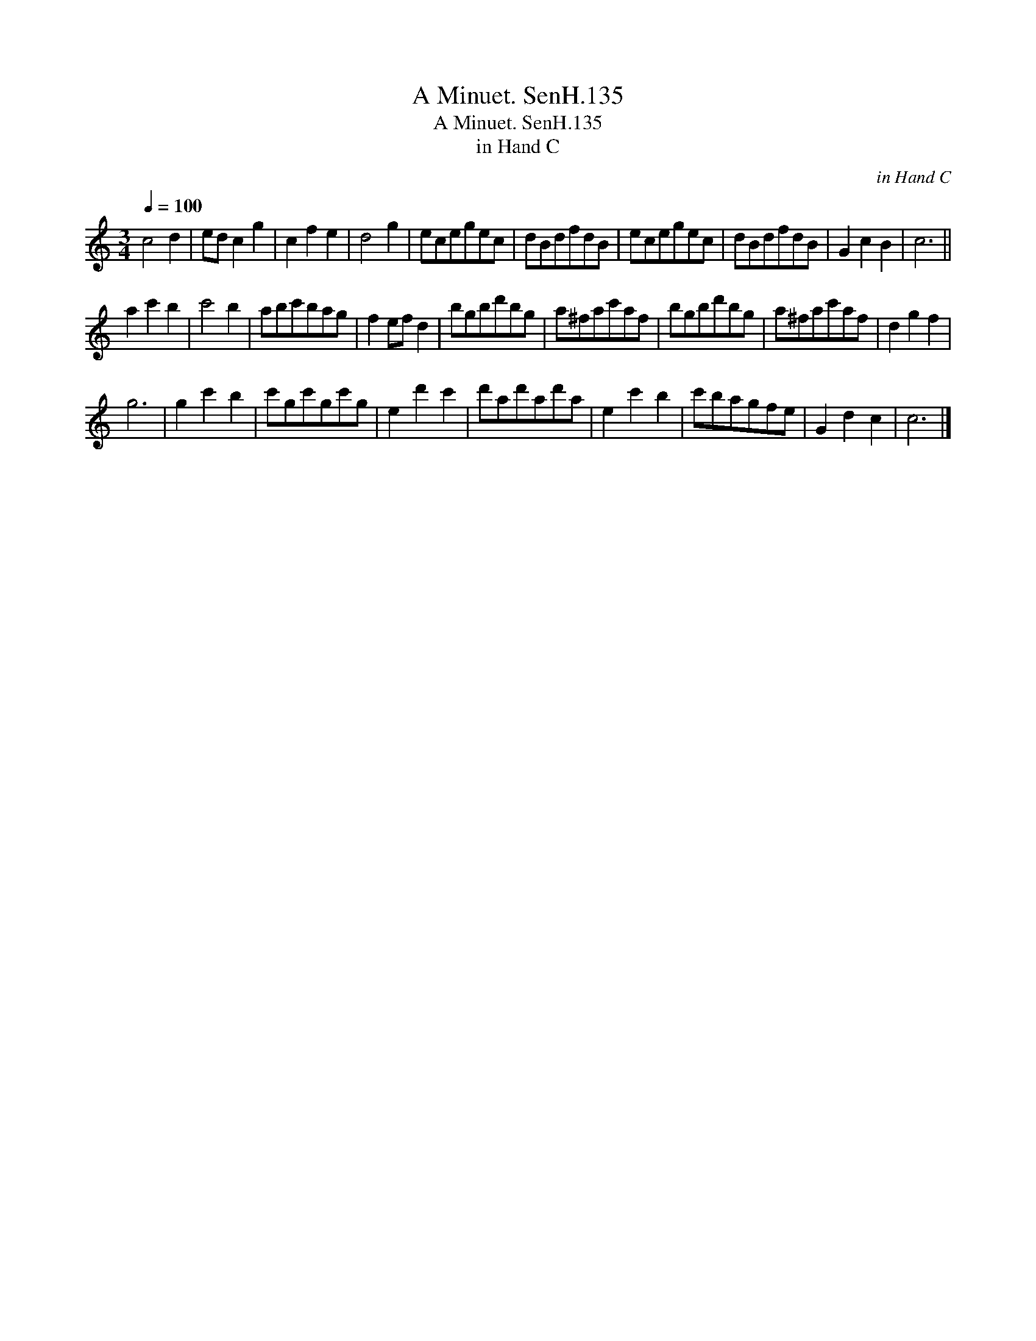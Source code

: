 X:1
T:Minuet. SenH.135, A
T:Minuet. SenH.135, A
T:in Hand C
C:in Hand C
L:1/8
Q:1/4=100
M:3/4
K:C
V:1 treble 
V:1
 c4 d2 | ed c2 g2 | c2 f2 e2 | d4 g2 | ecegec | dBdfdB | ecegec | dBdfdB | G2 c2 B2 | c6 || %10
 a2 c'2 b2 | c'4 b2 | abc'bag | f2 ef d2 | bgbd'bg | a^fac'af | bgbd'bg | a^fac'af | d2 g2 f2 | %19
 g6 | g2 c'2 b2 | c'gc'gc'g | e2 d'2 c'2 | d'ad'ad'a | e2 c'2 b2 | c'bagfe | G2 d2 c2 | c6 |] %28

